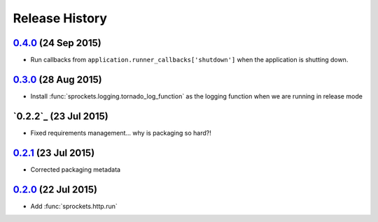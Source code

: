.. :changelog:

Release History
===============

`0.4.0`_ (24 Sep 2015)
----------------------
- Run callbacks from ``application.runner_callbacks['shutdown']`` when
  the application is shutting down.

`0.3.0`_ (28 Aug 2015)
----------------------
- Install :func:`sprockets.logging.tornado_log_function` as the logging
  function when we are running in release mode

`0.2.2`_ (23 Jul 2015)
----------------------
- Fixed requirements management... why is packaging so hard?!

`0.2.1`_ (23 Jul 2015)
----------------------
- Corrected packaging metadata

`0.2.0`_ (22 Jul 2015)
----------------------
- Add :func:`sprockets.http.run`

.. _0.2.0: https://github.com/sprockets/sprockets.http/compare/0.0.0...0.2.0
.. _0.2.1: https://github.com/sprockets/sprockets.http/compare/0.2.0...0.2.1
.. _0.3.0: https://github.com/sprockets/sprockets.http/compare/0.2.0...0.3.0
.. _0.4.0: https://github.com/sprockets/sprockets.http/compare/0.3.0...0.4.0
